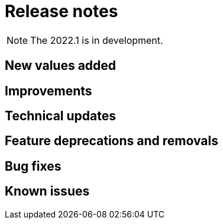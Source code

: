 = Release notes
:description: Bonita release note

[NOTE]
====
The 2022.1 is in development.
====

== New values added

== Improvements

== Technical updates

== Feature deprecations and removals

== Bug fixes

== Known issues